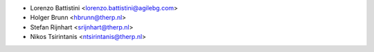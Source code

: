 * Lorenzo Battistini <lorenzo.battistini@agilebg.com>
* Holger Brunn <hbrunn@therp.nl>
* Stefan Rijnhart <srijnhart@therp.nl>
* Nikos Tsirintanis <ntsirintanis@therp.nl>
